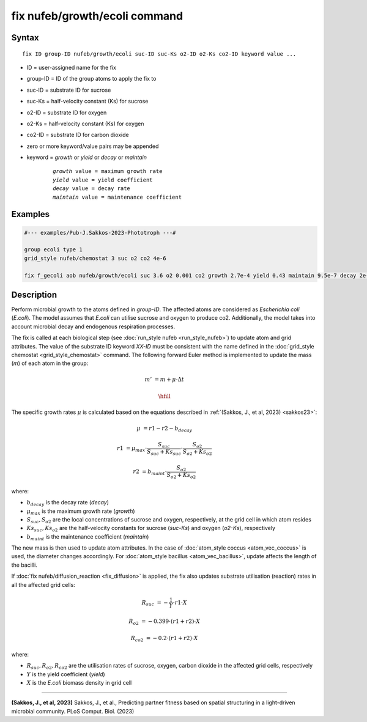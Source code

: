 .. index:: fix nufeb/growth/ecoli

fix nufeb/growth/ecoli command
====================================

Syntax
""""""

.. parsed-literal::
    
    fix ID group-ID nufeb/growth/ecoli suc-ID suc-Ks o2-ID o2-Ks co2-ID keyword value ...

* ID = user-assigned name for the fix
* group-ID = ID of the group atoms to apply the fix to
* suc-ID = substrate ID for sucrose
* suc-Ks = half-velocity constant (Ks) for sucrose
* o2-ID = substrate ID for oxygen
* o2-Ks = half-velocity constant (Ks) for oxygen
* co2-ID = substrate ID for carbon dioxide
* zero or more keyword/value pairs may be appended
* keyword = *growth* or *yield* or *decay* or *maintain* 

	.. parsed-literal::
	
	    *growth* value = maximum growth rate 
	    *yield* value = yield coefficient
	    *decay* value = decay rate
	    *maintain* value = maintenance coefficient

Examples
""""""""

.. code-block::

   #--- examples/Pub-J.Sakkos-2023-Phototroph ---#

   group ecoli type 1
   grid_style nufeb/chemostat 3 suc o2 co2 4e-6
   
   fix f_gecoli aob nufeb/growth/ecoli suc 3.6 o2 0.001 co2 growth 2.7e-4 yield 0.43 maintain 9.5e-7 decay 2e-5
   
   
Description
"""""""""""
Perform microbial growth to the atoms defined in *group-ID*. 
The affected atoms are considered as *Escherichia coli* (*E.coli*).
The model assumes that *E.coli* can utilise sucrose and oxygen to produce co2.
Additionally, the model takes into account microbial decay and endogenous respiration processes.

The fix is called at each biological step (see :doc:`run_style nufeb <run_style_nufeb>`)
to update atom and grid attributes.
The value of the substrate ID keyword *XX-ID* must be consistent with the name defined in the
:doc:`grid_style chemostat <grid_style_chemostat>` command.
The following forward Euler method is implemented to update the mass
(*m*) of each atom in the group:

.. math::
  m' & = m + \mu \cdot \Delta t

  \hfill

The specific growth rates :math:`\mu` is
calculated based on the equations described in :ref:`(Sakkos, J., et al, 2023) <sakkos23>`:

.. math::
  \mu & = r1 - r2 - b_{decay}

  r1 & = \mu_{max} \cdot \frac{S_{suc}}{S_{suc} + Ks_{suc}} \cdot \frac{S_{o2}}{S_{o2} + Ks_{o2}}

  r2 & = b_{maint} \cdot \frac{S_{o2}}{S_{o2} + Ks_{o2}}

where:

* :math:`b_{decay}` is the decay rate (*decay*)
* :math:`\mu_{max}` is the maximum growth rate (*growth*)
* :math:`S_{suc}, S_{o2}` are the local concentrations of sucrose and oxygen, respectively, at the grid cell in which atom resides
* :math:`Ks_{suc}, Ks_{o2}` are the half-velocity constants for sucrose (*suc-Ks*) and oxygen (*o2-Ks*), respectively
* :math:`b_{maint}` is the maintenance coefficient (*maintain*)

The new mass is then used to update atom attributes. In the case of
:doc:`atom_style coccus <atom_vec_coccus>` is used,
the diameter changes accordingly.
For :doc:`atom_style bacillus <atom_vec_bacillus>`,
update affects the length of the bacilli.

If :doc:`fix nufeb/diffusion_reaction <fix_diffusion>` is
applied, the fix also updates substrate utilisation (reaction) rates in all the affected grid cells:

.. math::

   R_{suc} & = -\frac{1}{Y} \cdot r1 \cdot X

   R_{o2} & = -0.399  \cdot (r1 + r2) \cdot X

   R_{co2} & = -0.2  \cdot (r1 + r2) \cdot X


where:

* :math:`R_{suc}, R_{o2}, R_{co2}` are the utilisation rates of sucrose, oxygen, carbon dioxide in the affected grid cells, respectively
* :math:`Y` is the yield coefficient (*yield*)
* :math:`X` is the *E.coli* biomass density in grid cell

----------

.. _sakkos23:

**(Sakkos, J., et al, 2023)** Sakkos, J., et al.,
Predicting partner fitness based on spatial structuring in a light-driven microbial community.
PLoS Comput. Biol. (2023)

